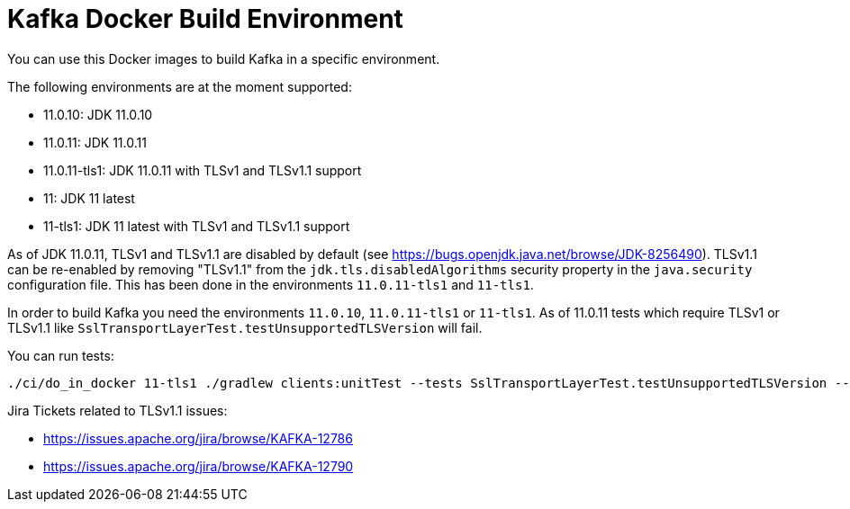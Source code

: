 = Kafka Docker Build Environment

You can use this Docker images to build Kafka in a specific environment.

The following environments are at the moment supported:

* 11.0.10: JDK 11.0.10
* 11.0.11: JDK 11.0.11
* 11.0.11-tls1: JDK 11.0.11 with TLSv1 and TLSv1.1 support
* 11: JDK 11 latest
* 11-tls1: JDK 11 latest with TLSv1 and TLSv1.1 support

As of JDK 11.0.11, TLSv1 and TLSv1.1 are disabled by default (see https://bugs.openjdk.java.net/browse/JDK-8256490).
TLSv1.1 can be re-enabled by removing "TLSv1.1" from the `jdk.tls.disabledAlgorithms` security property in the `java.security` configuration file.
This has been done in the environments `11.0.11-tls1` and `11-tls1`.

In order to build Kafka you need the environments `11.0.10`, `11.0.11-tls1` or `11-tls1`. As of 11.0.11 tests which require TLSv1 or TLSv1.1 like `SslTransportLayerTest.testUnsupportedTLSVersion` will fail.

You can run tests:

[source,bash]
----
./ci/do_in_docker 11-tls1 ./gradlew clients:unitTest --tests SslTransportLayerTest.testUnsupportedTLSVersion --rerun-tasks
----

Jira Tickets related to TLSv1.1 issues:

* https://issues.apache.org/jira/browse/KAFKA-12786
* https://issues.apache.org/jira/browse/KAFKA-12790